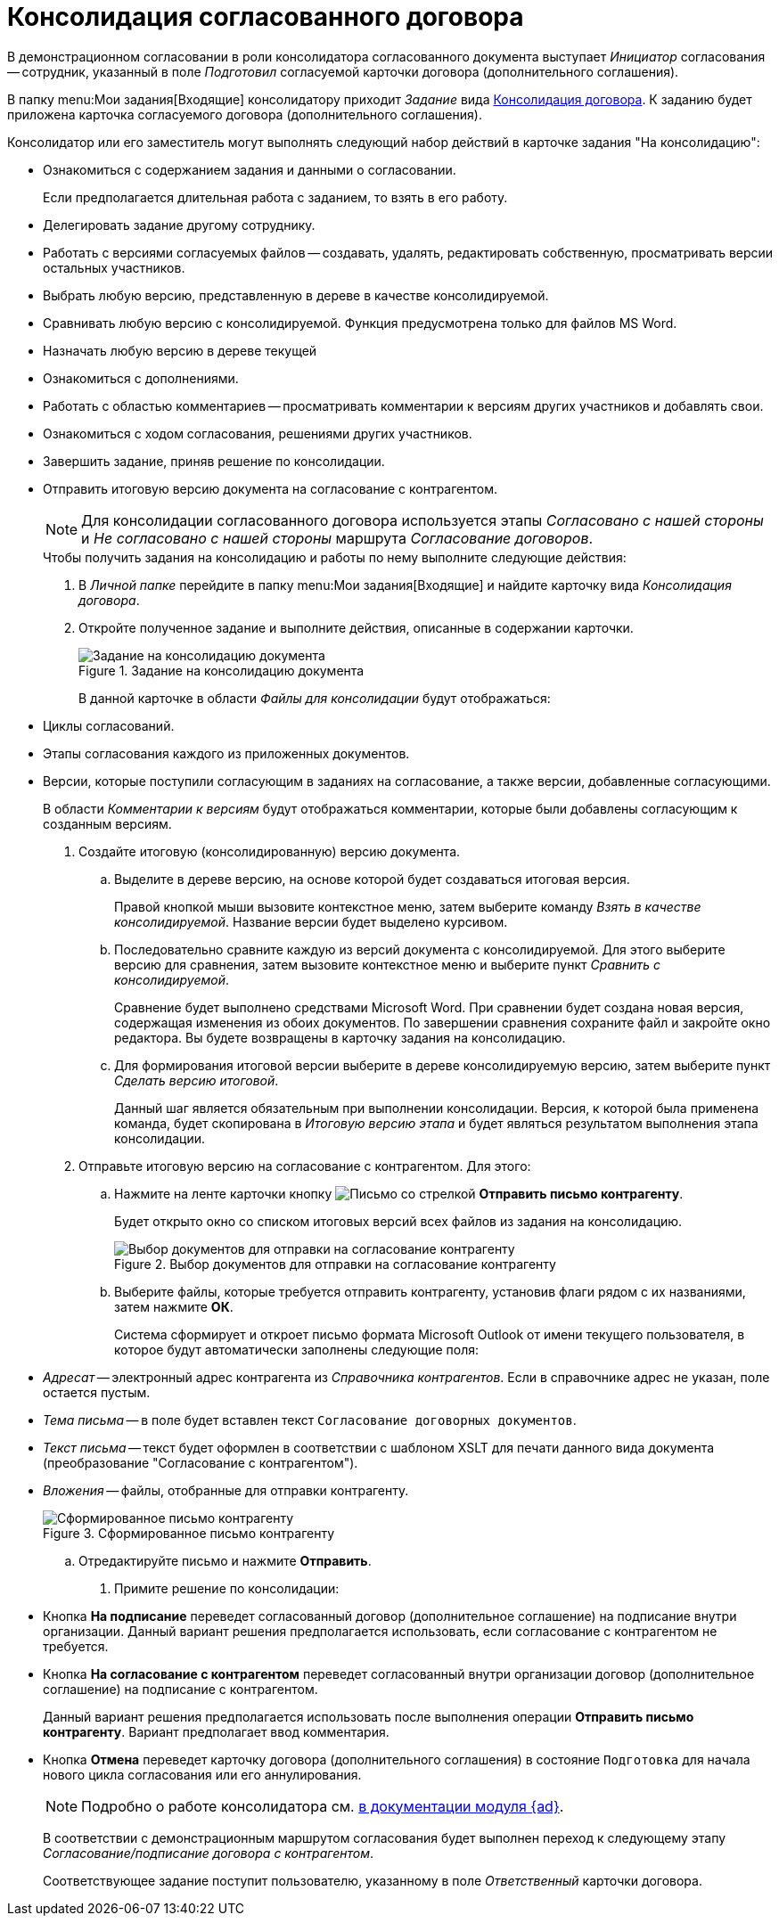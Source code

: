 = Консолидация согласованного договора

В демонстрационном согласовании в роли консолидатора согласованного документа выступает _Инициатор_ согласования -- сотрудник, указанный в поле _Подготовил_ согласуемой карточки договора (дополнительного соглашения).

В папку menu:Мои задания[Входящие] консолидатору приходит _Задание_ вида xref:cards/consolidation/card.adoc[Консолидация договора]. К заданию будет приложена карточка согласуемого договора (дополнительного соглашения).

.Консолидатор или его заместитель могут выполнять следующий набор действий в карточке задания "На консолидацию":
* Ознакомиться с содержанием задания и данными о согласовании.
+
Если предполагается длительная работа с заданием, то взять в его работу.
+
* Делегировать задание другому сотруднику.
* Работать с версиями согласуемых файлов -- создавать, удалять, редактировать собственную, просматривать версии остальных участников.
* Выбрать любую версию, представленную в дереве в качестве консолидируемой.
* Сравнивать любую версию с консолидируемой. Функция предусмотрена только для файлов MS Word.
* Назначать любую версию в дереве текущей
* Ознакомиться с дополнениями.
* Работать с областью комментариев -- просматривать комментарии к версиям других участников и добавлять свои.
* Ознакомиться с ходом согласования, решениями других участников.
* Завершить задание, приняв решение по консолидации.
* Отправить итоговую версию документа на согласование с контрагентом.
+
[NOTE]
====
Для консолидации согласованного договора используется этапы _Согласовано с нашей стороны_ и _Не согласовано с нашей стороны_ маршрута _Согласование договоров_.
====
+
.Чтобы получить задания на консолидацию и работы по нему выполните следующие действия:
. В _Личной папке_ перейдите в папку menu:Мои задания[Входящие] и найдите карточку вида _Консолидация договора_.
. Откройте полученное задание и выполните действия, описанные в содержании карточки.
+
.Задание на консолидацию документа
image::task-tab-consolidation.png[Задание на консолидацию документа]
+
В данной карточке в области _Файлы для консолидации_ будут отображаться:
* Циклы согласований.
* Этапы согласования каждого из приложенных документов.
* Версии, которые поступили согласующим в заданиях на согласование, а также версии, добавленные согласующими.
+
В области _Комментарии к версиям_ будут отображаться комментарии, которые были добавлены согласующим к созданным версиям.
+
. Создайте итоговую (консолидированную) версию документа.
.. Выделите в дереве версию, на основе которой будет создаваться итоговая версия.
+
Правой кнопкой мыши вызовите контекстное меню, затем выберите команду _Взять в качестве консолидируемой_. Название версии будет выделено курсивом.
+
.. Последовательно сравните каждую из версий документа с консолидируемой. Для этого выберите версию для сравнения, затем вызовите контекстное меню и выберите пункт _Сравнить с консолидируемой_.
+
Сравнение будет выполнено средствами Microsoft Word. При сравнении будет создана новая версия, содержащая изменения из обоих документов. По завершении сравнения сохраните файл и закройте окно редактора. Вы будете возвращены в карточку задания на консолидацию.
+
.. Для формирования итоговой версии выберите в дереве консолидируемую версию, затем выберите пункт _Сделать версию итоговой_.
+
Данный шаг является обязательным при выполнении консолидации. Версия, к которой была применена команда, будет скопирована в _Итоговую версию этапа_ и будет являться результатом выполнения этапа консолидации.
+
. Отправьте итоговую версию на согласование с контрагентом. Для этого:
.. Нажмите на ленте карточки кнопку image:buttons/letter-send.png[Письмо со стрелкой] *Отправить письмо контрагенту*.
+
Будет открыто окно со списком итоговых версий всех файлов из задания на консолидацию.
+
.Выбор документов для отправки на согласование контрагенту
image::select-documents-to-send.png[Выбор документов для отправки на согласование контрагенту]
+
.. Выберите файлы, которые требуется отправить контрагенту, установив флаги рядом с их названиями, затем нажмите *ОК*.
+
Система сформирует и откроет письмо формата Microsoft Outlook от имени текущего пользователя, в которое будут автоматически заполнены следующие поля:
+
* _Адресат_ -- электронный адрес контрагента из _Справочника контрагентов_. Если в справочнике адрес не указан, поле остается пустым.
* _Тема письма_ -- в поле будет вставлен текст `Согласование договорных документов`.
* _Текст письма_ -- текст будет оформлен в соответствии с шаблоном XSLT для печати данного вида документа (преобразование "Согласование с контрагентом").
* _Вложения_ -- файлы, отобранные для отправки контрагенту.
+
.Сформированное письмо контрагенту
image::email-to-partner.png[Сформированное письмо контрагенту]
+
.. Отредактируйте письмо и нажмите *Отправить*.
. Примите решение по консолидации:
+
* Кнопка *На подписание* переведет согласованный договор (дополнительное соглашение) на подписание внутри организации. Данный вариант решения предполагается использовать, если согласование с контрагентом не требуется.
* Кнопка *На согласование с контрагентом* переведет согласованный внутри организации договор (дополнительное соглашение) на подписание с контрагентом.
+
Данный вариант решения предполагается использовать после выполнения операции *Отправить письмо контрагенту*. Вариант предполагает ввод комментария.
+
* Кнопка *Отмена* переведет карточку договора (дополнительного соглашения) в состояние `Подготовка` для начала нового цикла согласования или его аннулирования.
+
[NOTE]
====
Подробно о работе консолидатора см. xref:6.1@approval:user:consolidation.adoc[в документации модуля {ad}].
====
+
В соответствии с демонстрационным маршрутом согласования будет выполнен переход к следующему этапу _Согласование/подписание договора с контрагентом_.
+
Соответствующее задание поступит пользователю, указанному в поле _Ответственный_ карточки договора.
